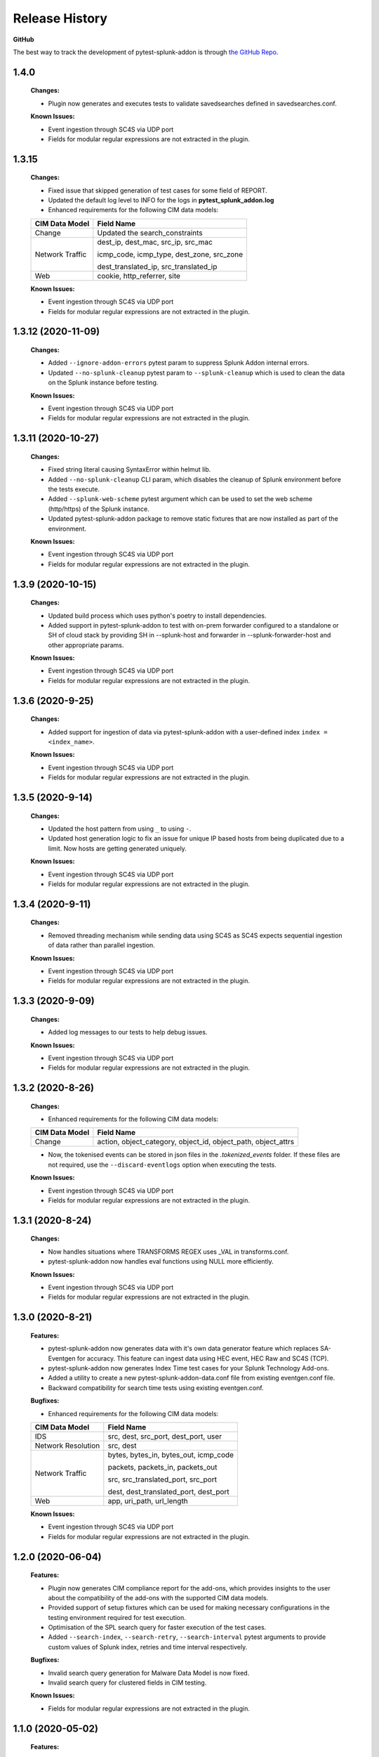 .. _release_history:

=================
Release History
=================

**GitHub**

The best way to track the development of pytest-splunk-addon is through `the GitHub Repo <https://github.com/splunk/pytest-splunk-addon/>`_.

1.4.0
""""""""""""""""""""""""""
    **Changes:**
 
    * Plugin now generates and executes tests to validate savedsearches defined in savedsearches.conf.

    **Known Issues:**

    * Event ingestion through SC4S via UDP port
    * Fields for modular regular expressions are not extracted in the plugin.


1.3.15
""""""""""""""""""""""""""
    **Changes:**
 
    * Fixed issue that skipped generation of test cases for some field of REPORT.
    * Updated the default log level to INFO for the logs in **pytest_splunk_addon.log**
    * Enhanced requirements for the following CIM data models:

    +-----------------------+-----------------------------------------------------------+
    | CIM Data Model        |                   Field Name                              | 
    +=======================+===========================================================+
    | Change                | Updated the search_constraints                            |
    +-----------------------+-----------------------------------------------------------+
    | Network Traffic       | dest_ip, dest_mac, src_ip, src_mac                        |
    |                       |                                                           |
    |                       | icmp_code, icmp_type, dest_zone, src_zone                 |
    |                       |                                                           |
    |                       | dest_translated_ip, src_translated_ip                     |
    +-----------------------+-----------------------------------------------------------+
    | Web                   | cookie, http_referrer, site                               |
    +-----------------------+-----------------------------------------------------------+

    **Known Issues:**

    * Event ingestion through SC4S via UDP port
    * Fields for modular regular expressions are not extracted in the plugin.


1.3.12 (2020-11-09)
""""""""""""""""""""""""""
    **Changes:**
 
    * Added ``--ignore-addon-errors`` pytest param to suppress Splunk Addon internal errors.
    * Updated ``--no-splunk-cleanup`` pytest param to ``--splunk-cleanup`` which is used to clean the data on the Splunk instance before testing.

    **Known Issues:**

    * Event ingestion through SC4S via UDP port
    * Fields for modular regular expressions are not extracted in the plugin.

1.3.11 (2020-10-27)
""""""""""""""""""""""""""
    **Changes:**

    * Fixed string literal causing SyntaxError within helmut lib.
    * Added ``--no-splunk-cleanup`` CLI param, which disables the cleanup of Splunk environment before the tests execute.
    * Added ``--splunk-web-scheme`` pytest argument which can be used to set the web scheme (http/https) of the Splunk instance.
    * Updated pytest-splunk-addon package to remove static fixtures that are now installed as part of the environment.

    **Known Issues:**

    * Event ingestion through SC4S via UDP port
    * Fields for modular regular expressions are not extracted in the plugin.

1.3.9 (2020-10-15)
""""""""""""""""""""""""""
    **Changes:**

    * Updated build process which uses python's poetry to install dependencies.
    * Added support in pytest-splunk-addon to test with on-prem forwarder configured to a standalone or SH of  cloud stack by providing SH in --splunk-host and forwarder in --splunk-forwarder-host and other appropriate params.

    **Known Issues:**

    * Event ingestion through SC4S via UDP port
    * Fields for modular regular expressions are not extracted in the plugin.

1.3.6 (2020-9-25)
""""""""""""""""""""""""""
    **Changes:**

    * Added support for ingestion of data via pytest-splunk-addon with a user-defined index ``index = <index_name>``.

    **Known Issues:**

    * Event ingestion through SC4S via UDP port
    * Fields for modular regular expressions are not extracted in the plugin.

1.3.5 (2020-9-14)
""""""""""""""""""""""""""
    **Changes:**

    * Updated the host pattern from using ``_`` to using ``-``.
    * Updated host generation logic to fix an issue for unique IP based hosts from being duplicated due to a limit. Now hosts are getting generated uniquely.

    **Known Issues:**

    * Event ingestion through SC4S via UDP port
    * Fields for modular regular expressions are not extracted in the plugin.


1.3.4 (2020-9-11)
""""""""""""""""""""""""""
    **Changes:**

    * Removed threading mechanism while sending data using SC4S as SC4S expects sequential ingestion of data rather than parallel ingestion. 

    **Known Issues:**

    * Event ingestion through SC4S via UDP port
    * Fields for modular regular expressions are not extracted in the plugin.

1.3.3 (2020-9-09)
""""""""""""""""""""""""""
    **Changes:**

    * Added log messages to our tests to help debug issues.

    **Known Issues:**

    * Event ingestion through SC4S via UDP port
    * Fields for modular regular expressions are not extracted in the plugin.

1.3.2 (2020-8-26)
""""""""""""""""""""""""""
    **Changes:**

    * Enhanced requirements for the following CIM data models:

    +-----------------------+-----------------------------------------------------------+
    | CIM Data Model        |                   Field Name                              | 
    +=======================+===========================================================+
    | Change                | action, object_category, object_id, object_path,          |
    |                       | object_attrs                                              |
    +-----------------------+-----------------------------------------------------------+

    * Now, the tokenised events can be stored in json files in the *.tokenized_events* folder. If these files are not required, use the ``--discard-eventlogs`` option when executing the tests.

    **Known Issues:**

    * Event ingestion through SC4S via UDP port
    * Fields for modular regular expressions are not extracted in the plugin.

1.3.1 (2020-8-24)
""""""""""""""""""""""""""
    **Changes:**

    * Now handles situations where TRANSFORMS REGEX uses _VAL in transforms.conf.
    * pytest-splunk-addon now handles eval functions using NULL more efficiently. 

    **Known Issues:**

    * Event ingestion through SC4S via UDP port
    * Fields for modular regular expressions are not extracted in the plugin.

1.3.0 (2020-8-21)
""""""""""""""""""""""""""
    **Features:**

    * pytest-splunk-addon now generates data with it's own data generator feature which replaces SA-Eventgen for accuracy. This feature can ingest data using HEC event, HEC Raw and SC4S (TCP).
    * pytest-splunk-addon now generates Index Time test cases for your Splunk Technology Add-ons. 
    * Added a utility to create a new pytest-splunk-addon-data.conf file from existing eventgen.conf file.
    * Backward compatibility for search time tests using existing eventgen.conf.

    **Bugfixes:**

    * Enhanced requirements for the following CIM data models:

    +-----------------------+-----------------------------------------------------------+
    | CIM Data Model        |                   Field Name                              | 
    +=======================+===========================================================+
    | IDS                   | src, dest, src_port, dest_port, user                      |
    +-----------------------+-----------------------------------------------------------+
    | Network Resolution    | src, dest                                                 |
    +-----------------------+-----------------------------------------------------------+
    | Network Traffic       | bytes, bytes_in, bytes_out, icmp_code                     |
    |                       |                                                           |
    |                       | packets, packets_in, packets_out                          |
    |                       |                                                           |    
    |                       | src, src_translated_port, src_port                        |
    |                       |                                                           |
    |                       | dest, dest_translated_port, dest_port                     |
    +-----------------------+-----------------------------------------------------------+
    | Web                   | app, uri_path, url_length                                 |
    +-----------------------+-----------------------------------------------------------+

    **Known Issues:**

    * Event ingestion through SC4S via UDP port
    * Fields for modular regular expressions are not extracted in the plugin.

1.2.0 (2020-06-04)
""""""""""""""""""""""""""
    **Features:**

    * Plugin now generates CIM compliance report for the add-ons, which provides insights to the user about the compatibility of the add-ons with the supported CIM data models.
    * Provided support of setup fixtures which can be used for making necessary configurations in the testing environment required for test execution. 
    * Optimisation of the SPL search query for faster execution of the test cases.
    * Added ``--search-index``, ``--search-retry``, ``--search-interval`` pytest arguments to provide custom values of Splunk index, retries and time interval respectively.

    **Bugfixes:**

    * Invalid search query generation for Malware Data Model is now fixed.
    * Invalid search query for clustered fields in CIM testing.

    **Known Issues:**

    * Fields for modular regular expressions are not extracted in the plugin.

1.1.0 (2020-05-02)
""""""""""""""""""""""""""

    **Features:**

    * The codebase was reformatted to an object-oriented approach to increase the readability, scalability, and the reusability of the plugin. 
    * pytest-splunk-addon now generates tests for checking CIM compatibility in your Splunk Technology Add-ons.

    **Bugfixes:**

    * Test cases for fields starting with $ and _KEY are now not generated.
    * The plugin used to fail when test cases where executed parallelly with multiple processes using pytest-xdist. The issue has been fixed.

    **Known Issues:**

    * Invalid search query generation for Malware Data Model, which results in an HTTP 400 Bad Request error.

1.0.3 (2020-04-17)
""""""""""""""""""""""""""

    **Features:**

    * First Light.
    * pytest-splunk-addon generates tests for testing knowledge objects in Splunk Technology Add-ons.
